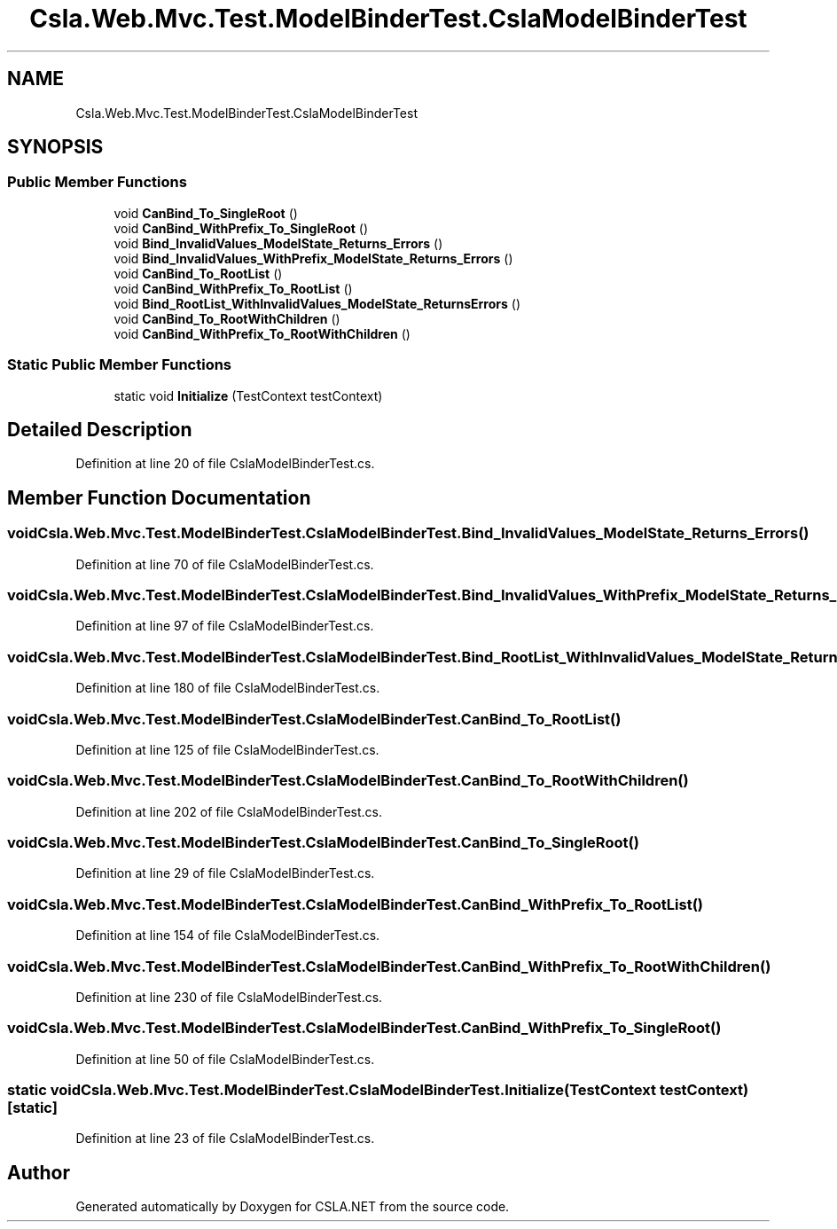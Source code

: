 .TH "Csla.Web.Mvc.Test.ModelBinderTest.CslaModelBinderTest" 3 "Wed Jul 21 2021" "Version 5.4.2" "CSLA.NET" \" -*- nroff -*-
.ad l
.nh
.SH NAME
Csla.Web.Mvc.Test.ModelBinderTest.CslaModelBinderTest
.SH SYNOPSIS
.br
.PP
.SS "Public Member Functions"

.in +1c
.ti -1c
.RI "void \fBCanBind_To_SingleRoot\fP ()"
.br
.ti -1c
.RI "void \fBCanBind_WithPrefix_To_SingleRoot\fP ()"
.br
.ti -1c
.RI "void \fBBind_InvalidValues_ModelState_Returns_Errors\fP ()"
.br
.ti -1c
.RI "void \fBBind_InvalidValues_WithPrefix_ModelState_Returns_Errors\fP ()"
.br
.ti -1c
.RI "void \fBCanBind_To_RootList\fP ()"
.br
.ti -1c
.RI "void \fBCanBind_WithPrefix_To_RootList\fP ()"
.br
.ti -1c
.RI "void \fBBind_RootList_WithInvalidValues_ModelState_ReturnsErrors\fP ()"
.br
.ti -1c
.RI "void \fBCanBind_To_RootWithChildren\fP ()"
.br
.ti -1c
.RI "void \fBCanBind_WithPrefix_To_RootWithChildren\fP ()"
.br
.in -1c
.SS "Static Public Member Functions"

.in +1c
.ti -1c
.RI "static void \fBInitialize\fP (TestContext testContext)"
.br
.in -1c
.SH "Detailed Description"
.PP 
Definition at line 20 of file CslaModelBinderTest\&.cs\&.
.SH "Member Function Documentation"
.PP 
.SS "void Csla\&.Web\&.Mvc\&.Test\&.ModelBinderTest\&.CslaModelBinderTest\&.Bind_InvalidValues_ModelState_Returns_Errors ()"

.PP
Definition at line 70 of file CslaModelBinderTest\&.cs\&.
.SS "void Csla\&.Web\&.Mvc\&.Test\&.ModelBinderTest\&.CslaModelBinderTest\&.Bind_InvalidValues_WithPrefix_ModelState_Returns_Errors ()"

.PP
Definition at line 97 of file CslaModelBinderTest\&.cs\&.
.SS "void Csla\&.Web\&.Mvc\&.Test\&.ModelBinderTest\&.CslaModelBinderTest\&.Bind_RootList_WithInvalidValues_ModelState_ReturnsErrors ()"

.PP
Definition at line 180 of file CslaModelBinderTest\&.cs\&.
.SS "void Csla\&.Web\&.Mvc\&.Test\&.ModelBinderTest\&.CslaModelBinderTest\&.CanBind_To_RootList ()"

.PP
Definition at line 125 of file CslaModelBinderTest\&.cs\&.
.SS "void Csla\&.Web\&.Mvc\&.Test\&.ModelBinderTest\&.CslaModelBinderTest\&.CanBind_To_RootWithChildren ()"

.PP
Definition at line 202 of file CslaModelBinderTest\&.cs\&.
.SS "void Csla\&.Web\&.Mvc\&.Test\&.ModelBinderTest\&.CslaModelBinderTest\&.CanBind_To_SingleRoot ()"

.PP
Definition at line 29 of file CslaModelBinderTest\&.cs\&.
.SS "void Csla\&.Web\&.Mvc\&.Test\&.ModelBinderTest\&.CslaModelBinderTest\&.CanBind_WithPrefix_To_RootList ()"

.PP
Definition at line 154 of file CslaModelBinderTest\&.cs\&.
.SS "void Csla\&.Web\&.Mvc\&.Test\&.ModelBinderTest\&.CslaModelBinderTest\&.CanBind_WithPrefix_To_RootWithChildren ()"

.PP
Definition at line 230 of file CslaModelBinderTest\&.cs\&.
.SS "void Csla\&.Web\&.Mvc\&.Test\&.ModelBinderTest\&.CslaModelBinderTest\&.CanBind_WithPrefix_To_SingleRoot ()"

.PP
Definition at line 50 of file CslaModelBinderTest\&.cs\&.
.SS "static void Csla\&.Web\&.Mvc\&.Test\&.ModelBinderTest\&.CslaModelBinderTest\&.Initialize (TestContext testContext)\fC [static]\fP"

.PP
Definition at line 23 of file CslaModelBinderTest\&.cs\&.

.SH "Author"
.PP 
Generated automatically by Doxygen for CSLA\&.NET from the source code\&.
